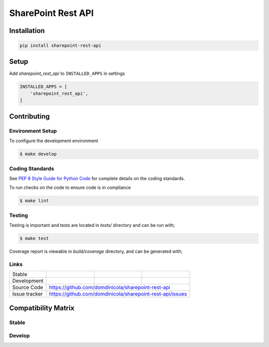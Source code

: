 SharePoint Rest API
===================


Installation
------------

.. code-block:: bash

    pip install sharepoint-rest-api


Setup
-----

Add `sharepoint_rest_api` to ``INSTALLED_APPS`` in settings

.. code-block:: bash

    INSTALLED_APPS = [
        'sharepoint_rest_api',
    ]


Contributing
------------

Environment Setup
~~~~~~~~~~~~~~~~~

To configure the development environment

.. code-block:: bash

    $ make develop


Coding Standards
~~~~~~~~~~~~~~~~

See `PEP 8 Style Guide for Python Code <https://www.python.org/dev/peps/pep-0008/>`_ for complete details on the coding standards.

To run checks on the code to ensure code is in compliance

.. code-block:: bash

    $ make lint


Testing
~~~~~~~

Testing is important and tests are located in `tests/` directory and can be run with;

.. code-block:: bash

    $ make test

Coverage report is viewable in `build/coverage` directory, and can be generated with;



Links
~~~~~

+--------------------+----------------+--------------+--------------------------+
| Stable             | |master-build| | |master-cov| |                          |
+--------------------+----------------+--------------+--------------------------+
| Development        | |dev-build|    | |dev-cov|    |                          |
+--------------------+----------------+--------------+--------------------------+
| Source Code        |https://github.com/domdinicola/sharepoint-rest-api        |
+--------------------+----------------+-----------------------------------------+
| Issue tracker      |https://github.com/domdinicola/sharepoint-rest-api/issues |
+--------------------+----------------+-----------------------------------------+


.. |master-build| image:: https://secure.travis-ci.org/domdinicola/sharepoint-rest-api.svg?branch=master
                    :target: http://travis-ci.org/domdinicola/sharepoint-rest-api/

.. |master-cov| image:: https://codecov.io/gh/domdinicola/sharepoint-rest-api/branch/master/graph/badge.svg
                    :target: https://codecov.io/gh/domdinicola/sharepoint-rest-api

.. |dev-build| image:: https://secure.travis-ci.org/domdinicola/sharepoint-rest-api.svg?branch=develop
                  :target: http://travis-ci.org/domdinicola/sharepoint-rest-api/

.. |dev-cov| image:: https://codecov.io/gh/domdinicola/sharepoint-rest-api/branch/develop/graph/badge.svg
                    :target: https://codecov.io/gh/domdinicola/sharepoint-rest-api



Compatibility Matrix
--------------------

Stable
~~~~~~

.. image:: https://travis-matrix-badges.herokuapp.com/repos/domdinicola/sharepoint-rest-api/branches/master


Develop
~~~~~~~

.. image:: https://travis-matrix-badges.herokuapp.com/repos/domdinicola/sharepoint-rest-api/branches/develop
